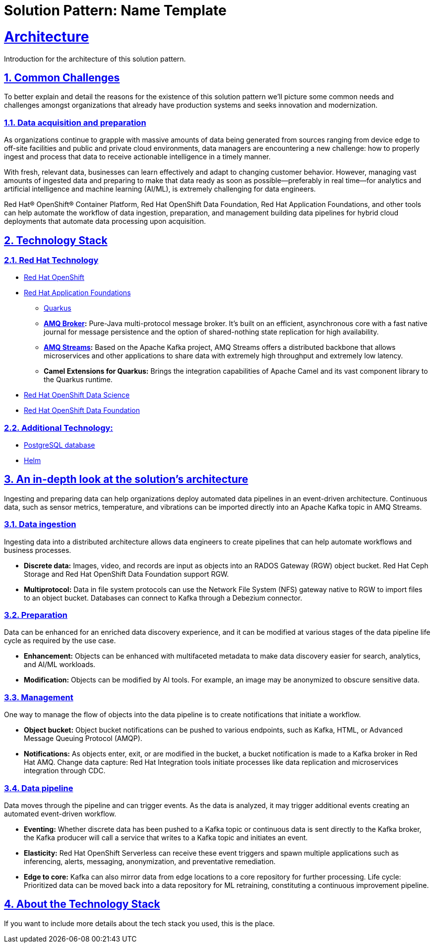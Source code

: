 = Solution Pattern: Name Template
:sectnums:
:sectlinks:
:doctype: book

= Architecture 

Introduction for the architecture of this solution pattern.

== Common Challenges 

To better explain and detail the reasons for the existence of this solution pattern we’ll picture some common needs and challenges amongst organizations that already have production systems and seeks innovation and modernization.

=== Data acquisition and preparation

As organizations continue to grapple with massive amounts of data being generated from sources ranging from device edge to off-site facilities and public and private cloud environments, data managers are encountering a new challenge: how to properly ingest and process that data to receive actionable intelligence in a timely manner.

With fresh, relevant data, businesses can learn effectively and adapt to changing customer behavior. However, managing vast amounts of ingested data  and preparing to make that data ready as soon as possible—preferably in real time—for analytics and artificial intelligence and machine learning (AI/ML), is extremely challenging for data engineers.

Red Hat® OpenShift® Container Platform, Red Hat OpenShift Data Foundation, Red Hat Application Foundations, and other tools can help automate the workflow of data ingestion, preparation, and management building data pipelines for hybrid cloud deployments that automate data processing upon acquisition.

[#tech_stack]
== Technology Stack

=== Red Hat Technology

// Change links and text here as you see fit.
* https://www.redhat.com/en/technologies/cloud-computing/openshift[Red Hat OpenShift,window=_blank]
* https://www.redhat.com/en/products/application-foundations[Red Hat Application Foundations,window=_blank]
** https://access.redhat.com/products/quarkus[Quarkus,window=_blank]
** *https://access.redhat.com/products/red-hat-amq#broker[AMQ Broker,window=_blank]:* Pure-Java multi-protocol message broker. It’s built on an efficient, asynchronous core with a fast native journal for message persistence and the option of shared-nothing state replication for high availability.
** *https://access.redhat.com/products/red-hat-amq#streams[AMQ Streams,window=_blank]:* Based on the Apache Kafka project, AMQ Streams offers a distributed backbone that allows microservices and other applications to share data with extremely high throughput and extremely low latency.
** *Camel Extensions for Quarkus:* Brings the integration capabilities of Apache Camel and its vast component library to the Quarkus runtime.
* https://www.redhat.com/es/technologies/cloud-computing/openshift/openshift-data-science[Red Hat OpenShift Data Science]
* https://www.redhat.com/es/technologies/cloud-computing/openshift-container-storage[Red Hat OpenShift Data Foundation]

=== Additional Technology:

** https://www.postgresql.org/[PostgreSQL database,window=_blank]
** https://helm.sh/[Helm,window=_blank]


[#in_depth]
== An in-depth look at the solution's architecture

Ingesting and preparing data can help organizations deploy automated data pipelines in an event-driven architecture. Continuous data, such as sensor metrics, temperature, and vibrations can be imported directly into an Apache Kafka topic in AMQ Streams.

=== Data ingestion

Ingesting data into a distributed architecture allows data engineers to create pipelines that can help automate workflows and business processes.

- *Discrete data:* Images, video, and records are input as objects into an RADOS Gateway (RGW) object bucket. Red Hat Ceph Storage and Red Hat OpenShift Data Foundation support RGW. 
- *Multiprotocol:* Data in file system protocols can use the Network File System (NFS) gateway native to RGW to import files to an object bucket. Databases can connect to Kafka through a Debezium connector.

=== Preparation

Data can be enhanced for an enriched data discovery experience, and it can be modified at various stages of the data pipeline life cycle as required by the use case.

- *Enhancement:* Objects can be enhanced with multifaceted metadata to make data discovery easier for search, analytics, and AI/ML workloads.
- *Modification:* Objects can be modified by AI tools. For example, an image may be anonymized to obscure sensitive data.

=== Management

One way to manage the flow of objects into the data pipeline is to create notifications that initiate a workflow. 

- *Object bucket:* Object bucket notifications can be pushed to various endpoints, such as Kafka, HTML, or Advanced Message Queuing Protocol (AMQP).
- *Notifications:* As objects enter, exit, or are modified in the bucket, a bucket notification is made to a Kafka broker in Red Hat AMQ.
Change data capture: Red Hat Integration tools initiate processes like data replication and microservices integration through CDC.

=== Data pipeline

Data moves through the pipeline and can trigger events. As the data is analyzed, it may trigger additional events creating an automated event-driven workflow.

- *Eventing:* Whether discrete data has been pushed to a Kafka topic or continuous data is sent directly to the Kafka broker, the Kafka producer will call a service that writes to a Kafka topic and initiates an event. 
- *Elasticity:* Red Hat OpenShift Serverless can receive these event triggers and spawn multiple applications such as inferencing, alerts, messaging, anonymization, and preventative remediation. 
- *Edge to core:* Kafka can also mirror data from edge locations to a core repository for further processing.
Life cycle: Prioritized data can be moved back into a data repository for ML retraining, constituting a continuous improvement pipeline.


[#more_tech]
== About the Technology Stack

If you want to include more details about the tech stack you used, this is the place.